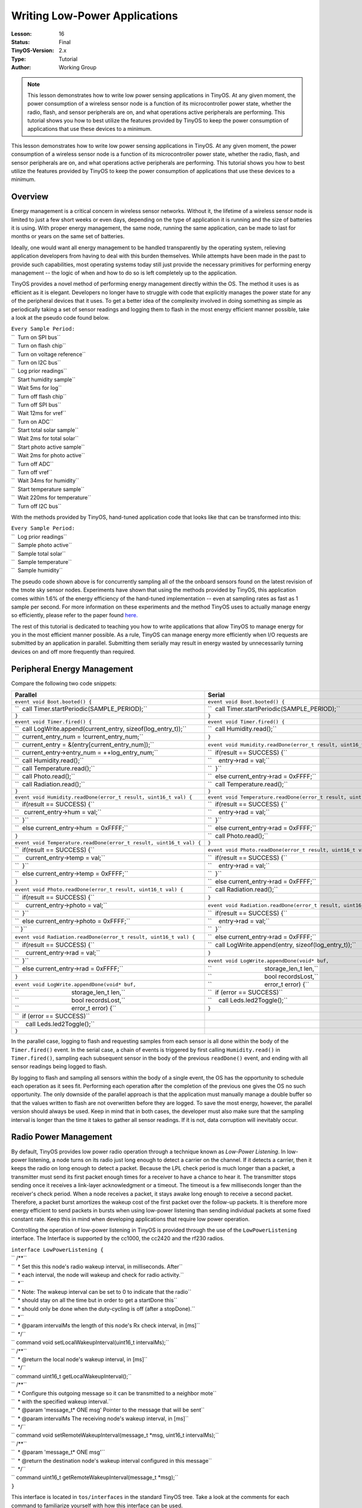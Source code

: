 ===================================================================
Writing Low-Power Applications
===================================================================


:Lesson: 16
:Status: Final
:TinyOS-Version: 2.x
:Type: Tutorial
:Author: Working Group 

.. Note::

   This lesson demonstrates how to write low power sensing applications in TinyOS. 
   At any given moment, the power consumption of a wireless sensor node is a function of its microcontroller power state, 
   whether the radio, flash, and sensor peripherals are on, and what operations active peripherals are performing. 
   This tutorial shows you how to best utilize the features provided by TinyOS to keep the power consumption of applications 
   that use these devices to a minimum.


This lesson demonstrates how to write low power sensing applications in
TinyOS. At any given moment, the power consumption of a wireless sensor
node is a function of its microcontroller power state, whether the
radio, flash, and sensor peripherals are on, and what operations active
peripherals are performing. This tutorial shows you how to best utilize
the features provided by TinyOS to keep the power consumption of
applications that use these devices to a minimum.

Overview
========

Energy management is a critical concern in wireless sensor networks.
Without it, the lifetime of a wireless sensor node is limited to just a
few short weeks or even days, depending on the type of application it is
running and the size of batteries it is using. With proper energy
management, the same node, running the same application, can be made to
last for months or years on the same set of batteries.

Ideally, one would want all energy management to be handled
transparently by the operating system, relieving application developers
from having to deal with this burden themselves. While attempts have
been made in the past to provide such capabilities, most operating
systems today still just provide the necessary primitives for performing
energy management -- the logic of when and how to do so is left
completely up to the application.

TinyOS provides a novel method of performing energy management directly
within the OS. The method it uses is as efficient as it is elegant.
Developers no longer have to struggle with code that explicitly manages
the power state for any of the peripheral devices that it uses. To get a
better idea of the complexity involved in doing something as simple as
periodically taking a set of sensor readings and logging them to flash
in the most energy efficient manner possible, take a look at the pseudo
code found below.

| ``Every Sample Period:``
| ``  Turn on SPI bus``
| ``  Turn on flash chip``
| ``  Turn on voltage reference``
| ``  Turn on I2C bus``
| ``  Log prior readings``
| ``  Start humidity sample``
| ``  Wait 5ms for log``
| ``  Turn off flash chip``
| ``  Turn off SPI bus``
| ``  Wait 12ms for vref``
| ``  Turn on ADC``
| ``  Start total solar sample``
| ``  Wait 2ms for total solar``
| ``  Start photo active sample``
| ``  Wait 2ms for photo active``
| ``  Turn off ADC``
| ``  Turn off vref``
| ``  Wait 34ms for humidity``
| ``  Start temperature sample``
| ``  Wait 220ms for temperature``
| ``  Turn off I2C bus``

With the methods provided by TinyOS, hand-tuned application code that
looks like that can be transformed into this:

| ``Every Sample Period:``
| ``  Log prior readings``
| ``  Sample photo active``
| ``  Sample total solar``
| ``  Sample temperature``
| ``  Sample humidity``

The pseudo code shown above is for concurrently sampling all of the the
onboard sensors found on the latest revision of the tmote sky sensor
nodes. Experiments have shown that using the methods provided by TinyOS,
this application comes within 1.6% of the energy efficiency of the
hand-tuned implementation -- even at sampling rates as fast as 1 sample
per second. For more information on these experiments and the method
TinyOS uses to actually manage energy so efficiently, please refer to
the paper found `here. <http://www.klueska.com/pubs/klues07sosp.pdf>`__

The rest of this tutorial is dedicated to teaching you how to write
applications that allow TinyOS to manage energy for you in the most
efficient manner possible. As a rule, TinyOS can manage energy more
efficiently when I/O requests are submitted by an application in
parallel. Submitting them serially may result in energy wasted by
unnecessarily turning devices on and off more frequently than required.

.. _peripheral_energy_management:

Peripheral Energy Management
============================

Compare the following two code snippets:

===================================================================== =====================================================================
**Parallel**                                                          **Serial**
| ``event void Boot.booted() {``                                      | ``event void Boot.booted() {``
| ``  call Timer.startPeriodic(SAMPLE_PERIOD);``                      | ``  call Timer.startPeriodic(SAMPLE_PERIOD);``
| ``}``                                                               | ``}``
| ``event void Timer.fired() {``                                      | ``event void Timer.fired() {``
| ``  call LogWrite.append(current_entry, sizeof(log_entry_t));``     | ``  call Humidity.read();``
| ``  current_entry_num = !current_entry_num;``                       | ``}``
| ``  current_entry = &(entry[current_entry_num]);``                  | ``event void Humidity.readDone(error_t result, uint16_t val) {``
| ``  current_entry->entry_num = ++log_entry_num;``                   | ``  if(result == SUCCESS) {``
| ``  call Humidity.read();``                                         | ``    entry->rad = val;``
| ``  call Temperature.read();``                                      | ``  }``
| ``  call Photo.read();``                                            | ``  else current_entry->rad = 0xFFFF;``
| ``  call Radiation.read();``                                        | ``  call Temperature.read();``
| ``}``                                                               | ``}``
| ``event void Humidity.readDone(error_t result, uint16_t val) {``    | ``event void Temperature.readDone(error_t result, uint16_t val) {``
| ``  if(result == SUCCESS) {``                                       | ``  if(result == SUCCESS) {``
| ``   current_entry->hum = val;``                                    | ``    entry->rad = val;``
| ``  }``                                                             | ``  }``
| ``  else current_entry->hum  = 0xFFFF;``                            | ``  else current_entry->rad = 0xFFFF;``
| ``}``                                                               | ``  call Photo.read();``
| ``event void Temperature.readDone(error_t result, uint16_t val) {`` | ``}``
| ``  if(result == SUCCESS) {``                                       | ``event void Photo.readDone(error_t result, uint16_t val) {``
| ``    current_entry->temp = val;``                                  | ``  if(result == SUCCESS) {``
| ``  }``                                                             | ``    entry->rad = val;``
| ``  else current_entry->temp = 0xFFFF;``                            | ``  }``
| ``}``                                                               | ``  else current_entry->rad = 0xFFFF;``
| ``event void Photo.readDone(error_t result, uint16_t val) {``       | ``  call Radiation.read();``
| ``  if(result == SUCCESS) {``                                       | ``}``
| ``    current_entry->photo = val;``                                 | ``event void Radiation.readDone(error_t result, uint16_t val) {``
| ``  }``                                                             | ``  if(result == SUCCESS) {``
| ``  else current_entry->photo = 0xFFFF;``                           | ``    entry->rad = val;``
| `` }``                                                              | ``  }``
| ``event void Radiation.readDone(error_t result, uint16_t val) {``   | ``  else current_entry->rad = 0xFFFF;``
| ``  if(result == SUCCESS) {``                                       | ``  call LogWrite.append(entry, sizeof(log_entry_t));``
| ``    current_entry->rad = val;``                                   | ``}``
| ``  }``                                                             | ``event void LogWrite.appendDone(void* buf,``
| ``  else current_entry->rad = 0xFFFF;``                             | ``                               storage_len_t len,``
| ``}``                                                               | ``                               bool recordsLost,``
| ``event void LogWrite.appendDone(void* buf,``                       | ``                               error_t error) {``
| ``                               storage_len_t len,``               | ``  if (error == SUCCESS)``
| ``                               bool recordsLost,``                | ``    call Leds.led2Toggle();``
| ``                               error_t error) {``                 | ``}``
| ``  if (error == SUCCESS)``                                        
| ``    call Leds.led2Toggle();``                                    
| ``}``                                                              
===================================================================== =====================================================================

In the parallel case, logging to flash and requesting samples from each
sensor is all done within the body of the ``Timer.fired()`` event. In
the serial case, a chain of events is triggered by first calling
``Humidity.read()`` in ``Timer.fired()``, sampling each subsequent
sensor in the body of the previous ``readDone()`` event, and ending with
all sensor readings being logged to flash.

By logging to flash and sampling all sensors within the body of a single
event, the OS has the opportunity to schedule each operation as it sees
fit. Performing each operation after the completion of the previous one
gives the OS no such opportunity. The only downside of the parallel
approach is that the application must manually manage a double buffer so
that the values written to flash are not overwritten before they are
logged. To save the most energy, however, the parallel version should
always be used. Keep in mind that in both cases, the developer must also
make sure that the sampling interval is longer than the time it takes to
gather all sensor readings. If it is not, data corruption will
inevitably occur.

.. _radio_power_management:

Radio Power Management
======================

By default, TinyOS provides low power radio operation through a
technique known as *Low-Power Listening*. In low-power listening, a node
turns on its radio just long enough to detect a carrier on the channel.
If it detects a carrier, then it keeps the radio on long enough to
detect a packet. Because the LPL check period is much longer than a
packet, a transmitter must send its first packet enough times for a
receiver to have a chance to hear it. The transmitter stops sending once
it receives a link-layer acknowledgment or a timeout. The timeout is a
few milliseconds longer than the receiver's check period. When a node
receives a packet, it stays awake long enough to receive a second
packet. Therefore, a packet burst amortizes the wakeup cost of the first
packet over the follow-up packets. It is therefore more energy efficient
to send packets in bursts when using low-power listening than sending
individual packets at some fixed constant rate. Keep this in mind when
developing applications that require low power operation.

Controlling the operation of low-power listening in TinyOS is provided
through the use of the ``LowPowerListening`` interface. The Interface is
supported by the cc1000, the cc2420 and the rf230 radios.

| ``interface LowPowerListening {``
| `` /**``
| ``  * Set this this node's radio wakeup interval, in milliseconds. After``
| ``  * each interval, the node will wakeup and check for radio activity.``
| ``  *``
| ``  * Note: The wakeup interval can be set to 0 to indicate that the radio``
| ``  * should stay on all the time but in order to get a startDone this``
| ``  * should only be done when the duty-cycling is off (after a stopDone).``
| ``  *``
| ``  * @param intervalMs the length of this node's Rx check interval, in [ms]``
| ``  */``
| `` command void setLocalWakeupInterval(uint16_t intervalMs);``
| `` /**``
| ``  * @return the local node's wakeup interval, in [ms]``
| ``  */``
| `` command uint16_t getLocalWakeupInterval();``
| `` /**``
| ``  * Configure this outgoing message so it can be transmitted to a neighbor mote``
| ``  * with the specified wakeup interval.``
| ``  * @param 'message_t* ONE msg' Pointer to the message that will be sent``
| ``  * @param intervalMs The receiving node's wakeup interval, in [ms]``
| ``  */``
| `` command void setRemoteWakeupInterval(message_t *msg, uint16_t intervalMs);``
| `` /**``
| ``  * @param 'message_t* ONE msg'``
| ``  * @return the destination node's wakeup interval configured in this message``
| ``  */``
| `` command uint16_t getRemoteWakeupInterval(message_t *msg);``
| ``}``

This interface is located in ``tos/interfaces`` in the standard TinyOS
tree. Take a look at the comments for each command to familiarize
yourself with how this interface can be used.

Using this interface typically involves first setting a nodes local duty
cycle within the ``Boot.booted()`` event of the top level application.
For each packet the application wishes to send, the duty cycle of its
destination is then specified as metadata so that the correct number of
preambles can be prepended to it. The code snippet found below
demonstrates this usage pattern:

| ``event void Boot.booted() {``
| ``  call LPL.setLocalSleepInterval(LPL_INTERVAL);``
| ``  call AMControl.start();``
| ``}``
| ``event void AMControl.startDone(error_t e) {``
| ``  if(e != SUCCESS)``
| ``    call AMControl.start();``
| ``}``
| ``...``
| ``void sendMsg() {``
| ``  call LPL.setRxSleepInterval(&msg, LPL_INTERVAL);``
| ``  if(call Send.send(dest_addr, &msg, sizeof(my_msg_t)) != SUCCESS)``
| ``    post retrySendTask();``
| ``}``

The ``AMControl`` interface is provided by ``ActiveMessageC``, and is
used, among other things, to enable the operation of low-power listening
for the radio. Once ``AMControl.start()`` has completed successfully,
the radio begins to duty cycle itself as specified by the parameter to
the ``setLocalSleepInterval()`` command. Calling
``setRxSleepInterval()`` with a specific sleep interval then allows the
correct number of preambles to be sent for the message specified in its
parameter list.

.. _microcontroller_power_management:

Microcontroller Power Management
================================

Microcontrollers often have several power states, with varying power
draws, wakeup latencies, and peripheral support. The microcontroller
should always be in the lowest possible power state that can satisfy
application requirements. Determining this state accurately requires
knowing a great deal about the power state of many subsystems and their
peripherals. Additionally, state transitions are common. Every time a
microcontroller handles an interrupt, it moves from a low power state to
an active state, and whenever the TinyOS scheduler finds the task queue
empty it returns the microcontroller to a low power state. TinyOS uses
three mechanisms to decide what low power state it puts a
microcontroller into: status and control registers, a dirty bit, and a
power state override. Please refer to `TEP
112 <http://www.tinyos.net/tinyos-2.x/doc/html/tep112.html>`__ for more
information.

As a developer, you will not have to worry about MCU power managment at
all in most situations. TinyOS handles everything for you automatically.
At times, however, you may want to use the provided power state override
functionality. Take a look at
``tos/chips/atm128/timer/HplAtm128Timer0AsyncP.nc`` if you are
interested in seeing an example of where this override functionality is
used.

.. _low_power_sensing_application:

Low Power Sensing Application
=============================

A fully functional low-power sensing application has been created that
combines each of the techniques found in this tutorial. At present, this
application is not included in the official TinyOS distribution (<=
2.0.2). If you are using TinyOS from a cvs checkout, you will find it
located under ``apps/tutorials/LowPowerSensing``. Otherwise, you can
obtain it from cvs by running the following set of commands from a
terminal window:

| ``cd $TOSROOT/apps/tutorials``
| ``cvs -d:pserver:anonymous@tinyos.cvs.sourceforge.net:/cvsroot/tinyos login``
| ``cvs -z3 -d:pserver:anonymous@tinyos.cvs.sourceforge.net:/cvsroot/tinyos co -P -D 2007-10-3 -d LowPowerSensing tinyos-2.x/apps/tutorials/LowPowerSensing``

Just hit enter when prompted for a CVS password. You do not need to
enter one.

This application has been tested on telosb and mica2 platforms, but
should be usable on others without modification. Take a look at the
README file found in the top level directory for more information.

.. _related_documentation:

Related Documentation
=====================

-  `TEP 103: Permanent Data Storage
   (Flash) <http://www.tinyos.net/tinyos-2.x/doc/html/tep103.html>`__
-  `TEP 105: Low Power
   Listening <http://www.tinyos.net/tinyos-2.x/doc/html/tep105.html>`__
-  `TEP 108: Resource
   Arbitration <http://www.tinyos.net/tinyos-2.x/doc/html/tep108.html>`__
-  `TEP 109: Sensors and Sensor
   Boards <http://www.tinyos.net/tinyos-2.x/doc/html/tep109.html>`__
-  `TEP 112: Microcontroller Power
   Management <http://www.tinyos.net/tinyos-2.x/doc/html/tep112.html>`__
-  `TEP 114: SIDs: Source and Sink Independent
   Drivers <http://www.tinyos.net/tinyos-2.x/doc/html/tep114.html>`__
-  `TEP 115: Power Management of Non-Virtualised
   Devices <http://www.tinyos.net/tinyos-2.x/doc/html/tep115.html>`__
-  `Integrating Concurrency Control and Energy Management in Device
   Drivers <http://www.klueska.com/pubs/klues07sosp.pdf>`__

| 

--------------

.. raw:: html

   <center>

< `Previous Lesson <The_TinyOS_printf_Library>`__ \| `Top <#Overview>`__
\| `Next Lesson <TOSThreads_Tutorial>`__ >

.. raw:: html

   </center>

`Category:Tutorials <Category:Tutorials>`__
